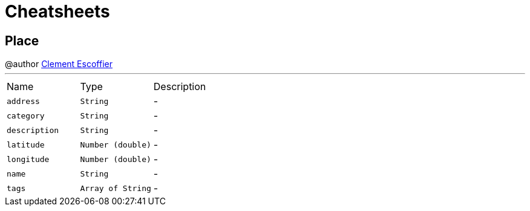 = Cheatsheets

[[Place]]
== Place

++++
 @author <a href="http://escoffier.me">Clement Escoffier</a>
++++
'''

[cols=">25%,^25%,50%"]
[frame="topbot"]
|===
^|Name | Type ^| Description
|[[address]]`address`|`String`|-
|[[category]]`category`|`String`|-
|[[description]]`description`|`String`|-
|[[latitude]]`latitude`|`Number (double)`|-
|[[longitude]]`longitude`|`Number (double)`|-
|[[name]]`name`|`String`|-
|[[tags]]`tags`|`Array of String`|-
|===

